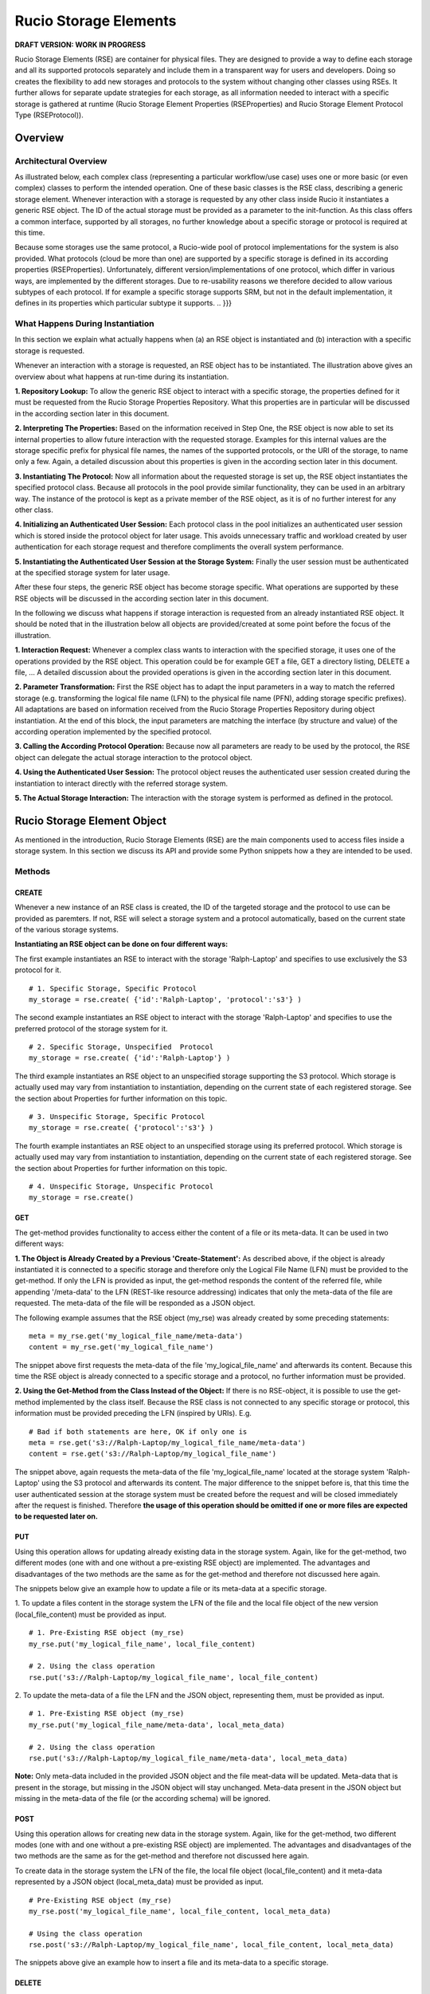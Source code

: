 ---------------------
Rucio Storage Elements
---------------------

.. A Rucio Storage Element (RSE) is a container for physical files. It is the
.. smallest unit of storage space addressable within Rucio. It has an unique
.. identifier and a set of meta attributes describing properties such as supported
.. protocols like file//: or http(s)//:, host/port address, quality of service,
.. storage type (disk, tape, …), available space, used space, (non) pledge, or
.. geographical zone.
.. 
.. Rucio Storage Elements can be grouped in many logical ways, e.g. the UK RSEs,
.. the T1 RSEs, or the ‘good’ RSEs. One can reference groups of RSEs by meta-data
.. attributes or by explicit enumeration of RSEs.

**DRAFT VERSION: WORK IN PROGRESS**

Rucio Storage Elements (RSE) are container for physical files. They are
designed to provide a way to define each storage and all its supported
protocols separately and include them in a transparent way for users and
developers. Doing so creates the flexibility to add new storages and protocols
to the system without changing other classes using RSEs. It further allows for
separate update strategies for each storage, as all information needed to
interact with a specific storage is gathered at runtime (Rucio Storage Element
Properties (RSEProperties) and Rucio Storage Element Protocol Type
(RSEProtocol)).

********
Overview
********

Architectural Overview
++++++++++++++++++++++
.. {{{

As illustrated below, each complex class (representing a particular
workflow/use case) uses one or more basic (or even complex) classes to perform
the intended operation. One of these basic classes is the RSE class, describing
a generic storage element. Whenever interaction with a storage is requested by
any other class inside Rucio it instantiates a generic RSE object. The ID of
the actual storage must be provided as a parameter to the init-function. As
this class offers a common interface, supported by all storages, no further
knowledge about a specific storage or protocol is required at this time.

.. image:: images/RSE_overview.png

Because some storages use the same protocol,  a Rucio-wide pool of protocol
implementations for the system is also provided. What protocols (cloud be more
than one) are supported by a specific storage is defined in its according
properties (RSEProperties). Unfortunately, different version/implementations of
one protocol, which differ in various ways, are implemented by the different
storages. Due to re-usability reasons we therefore decided to allow various
subtypes of each protocol. If for example a specific storage supports SRM, but
not in the default implementation, it defines in its properties which
particular subtype it supports.
.. }}}

What Happens During Instantiation
+++++++++++++++++++++++++++++++++
.. {{{

In this section we explain what actually happens when (a) an RSE object is
instantiated and (b) interaction with a specific storage is requested.

.. image:: images/RSE_sequence_instantiation.png

Whenever an interaction with a storage is requested, an RSE object has to be
instantiated. The illustration above gives an overview about what happens at
run-time during its instantiation.

**1. Repository Lookup:** To allow the generic RSE object to interact with a
specific storage, the properties defined for it must be requested from the
Rucio Storage Properties Repository. What this properties are in particular
will be discussed in the according section later in this document.

**2. Interpreting The Properties:** Based on the information received in Step
One, the RSE object is now able to set its internal properties to allow future
interaction with the requested storage. Examples for this internal values are
the storage specific prefix for physical file names, the names of the supported
protocols, or the URI of the storage, to name only a few. Again, a detailed
discussion about this properties is given in the according section later in
this document.

**3. Instantiating The Protocol:** Now all information about the requested
storage is set up, the RSE object instantiates the specified protocol class.
Because all protocols in the pool provide similar functionality, they can be
used in an arbitrary way. The instance of the protocol is kept as a private
member of the RSE object, as it is of no further interest for any other class.

**4. Initializing an Authenticated User Session:** Each protocol class in the
pool initializes an authenticated user session which is stored inside the
protocol object for later usage. This avoids unnecessary traffic and workload
created by user authentication for each storage request and therefore
compliments the overall system performance.

**5. Instantiating the Authenticated User Session at the Storage System:**
Finally the user session must be authenticated at the specified storage system
for later usage.

After these four steps, the generic RSE object has become storage specific.
What operations are supported by these RSE objects will be discussed in the
according section later in this document. 

In the following we discuss what happens if storage interaction is requested
from an already instantiated RSE object. It should be noted that in the
illustration below all objects are provided/created at some point before the
focus of the illustration.

.. image:: images/RSE_sequence_usage.png


**1. Interaction Request:** Whenever a complex class wants to interaction with
the specified storage, it uses one of the operations provided by the RSE
object. This operation could be for example GET a file, GET a directory
listing, DELETE a file, … A detailed discussion about the provided operations
is given in the according section later in this document.

**2. Parameter Transformation:** First the RSE object has to adapt the input
parameters in a way to match the referred storage (e.g.  transforming the
logical file name (LFN) to the physical file name (PFN), adding storage
specific prefixes). All adaptations are based on information received from the
Rucio Storage Properties Repository during object instantiation. At the end of
this block, the input parameters are matching the interface (by structure and
value) of the according operation implemented by the specified protocol.

**3. Calling the According Protocol Operation:** Because now all parameters are
ready to be used by the protocol, the RSE object can delegate the actual
storage interaction to the protocol object.

**4. Using the Authenticated User Session:** The protocol object reuses the
authenticated user session created during the instantiation to interact
directly with the referred storage system.

**5. The Actual Storage Interaction:** The interaction with the storage system
is performed as defined in the protocol.

.. }}}

****************************
Rucio Storage Element Object
****************************

As mentioned in the introduction, Rucio Storage Elements (RSE) are the main
components used to access files inside a storage system. In this section we
discuss its API and provide some Python snippets how a they are intended to be
used.

Methods
+++++++

CREATE
======
.. {{{

Whenever a new instance of an RSE class is created, the ID of the targeted
storage and the protocol to use can be provided as paremters.  If not, RSE will
select a storage system and a protocol automatically, based on the current
state of the various storage systems.

**Instantiating an RSE object can be done on four different ways:**

The first example instantiates an RSE to interact with the storage
'Ralph-Laptop' and specifies to use exclusively the S3 protocol for it. ::

  # 1. Specific Storage, Specific Protocol
  my_storage = rse.create( {'id':'Ralph-Laptop', 'protocol':'s3'} )

The second example instantiates an RSE object to interact with the storage
'Ralph-Laptop' and specifies to use the preferred protocol of the storage
system for it. ::

  # 2. Specific Storage, Unspecified  Protocol
  my_storage = rse.create( {'id':'Ralph-Laptop'} )

The third example instantiates an RSE object to an unspecified storage
supporting the S3 protocol. Which storage is actually used may vary from
instantiation to instantiation, depending on the current state of each
registered storage. See the section about Properties for further information on
this topic. ::

  # 3. Unspecific Storage, Specific Protocol
  my_storage = rse.create( {'protocol':'s3'} )

The fourth example instantiates an RSE object to an unspecified storage using
its preferred protocol. Which storage is actually used may vary from
instantiation to instantiation, depending on the current state of each
registered storage. See the section about Properties for further information on
this topic. ::

  # 4. Unspecific Storage, Unspecific Protocol
  my_storage = rse.create()

.. }}}

GET
===
.. {{{

The get-method provides functionality to access either the content of a file or
its meta-data.  It can be used in two different ways: 

**1. The Object is Already Created by a Previous 'Create-Statement':** As
described above, if the object is already instantiated it is connected to a
specific storage and therefore only the Logical File Name (LFN) must be
provided to the get-method.  If only the LFN is provided as input, the
get-method responds the content of the referred file, while appending
'/meta-data' to the LFN (REST-like resource addressing) indicates that only the
meta-data of the file are requested. The meta-data of the file will be
responded as a JSON object.

The following example assumes that the RSE object (my_rse) was already created by some
preceding statements::

  meta = my_rse.get('my_logical_file_name/meta-data')
  content = my_rse.get('my_logical_file_name')

The snippet above first requests the meta-data of the file
'my_logical_file_name' and afterwards its content. Because this time the RSE
object is already connected to a specific storage and a protocol, no further
information must be provided.

**2. Using the Get-Method from the Class Instead of the Object:** If there is
no RSE-object, it is possible to use the get-method implemented by the class
itself. Because the RSE class is not connected to any specific storage or
protocol, this information must be provided preceding the LFN (inspired by
URIs). E.g. ::

  # Bad if both statements are here, OK if only one is
  meta = rse.get('s3://Ralph-Laptop/my_logical_file_name/meta-data')
  content = rse.get('s3://Ralph-Laptop/my_logical_file_name')

The snippet above, again requests the meta-data of the file
'my_logical_file_name' located at the storage system 'Ralph-Laptop' using the
S3 protocol and afterwards its content. The major difference to the snippet
before is, that this time the user authenticated session at the storage system
must be created before the request and will be closed immediately after the
request is finished. Therefore **the usage of this operation should be omitted
if one or more files are expected to be requested later on.** 

.. }}}

PUT 
=== 
.. {{{ 

Using this operation allows for updating already existing data in the storage
system. Again, like for the get-method, two different modes (one with and one
without a pre-existing RSE object) are implemented. The advantages and
disadvantages of the two methods are the same as for the get-method and
therefore not discussed here again.

The snippets below give an example how to update a file or its meta-data at a
specific storage.

1. To update a files content in the storage system the LFN of the file and the
local file object of the new version (local_file_content) must be provided as
input. ::

  # 1. Pre-Existing RSE object (my_rse)
  my_rse.put('my_logical_file_name', local_file_content)

  # 2. Using the class operation 
  rse.put('s3://Ralph-Laptop/my_logical_file_name', local_file_content)

2. To update the meta-data of a file the LFN and the JSON object, representing
them, must be provided as input. ::

  # 1. Pre-Existing RSE object (my_rse)
  my_rse.put('my_logical_file_name/meta-data', local_meta_data)

  # 2. Using the class operation 
  rse.put('s3://Ralph-Laptop/my_logical_file_name/meta-data', local_meta_data)

**Note:** Only meta-data included in the provided JSON object and the file
meat-data will be updated. Meta-data that is present in the storage, but
missing in the JSON object will stay unchanged. Meta-data present in the JSON
object but missing in the meta-data of the file (or the according schema) will
be ignored.

.. }}}

POST
====
.. {{{

Using this operation allows for creating new data in the storage system. Again,
like for the get-method, two different modes (one with and one without a
pre-existing RSE object) are implemented. The advantages and disadvantages of
the two methods are the same as for the get-method and therefore not discussed
here again.

To create data in the storage system the LFN of the file, the local file object
(local_file_content) and it meta-data represented by a JSON object
(local_meta_data) must be provided as input. ::

  # Pre-Existing RSE object (my_rse)
  my_rse.post('my_logical_file_name', local_file_content, local_meta_data)

  # Using the class operation 
  rse.post('s3://Ralph-Laptop/my_logical_file_name', local_file_content, local_meta_data)

The snippets above give an example how to insert a file and its meta-data to a
specific storage.

.. }}}

DELETE
======
.. {{{

Using this operation allows for deleting data from the storage system. Again,
like for the get-method, two different modes (one with and one without a
pre-existing RSE object) are implemented. The advantages and disadvantages of
the two methods are the same as for the get-method and therefore not discussed
here again.

To delete a specific file from a storage system only its LFN must be provided.
Whenever a file is removed from a storage system, the according meta-data is
too. At this point it should be noted that **no wildcard support** is
implemented by this method. ::

  # Pre-Existing RSE object (my_rse)
  my_rse.delete('my_logical_file_name', local_file_content, local_meta_data)

  # Using the class operation 
  rse.delete('s3://Ralph-Laptop/my_logical_file_name', local_file_content, local_meta_data)

The snippets above give an example how to delete a file from a specific
storage.

.. }}}

Example Code
++++++++++++
.. {{{

Here, a couple of sample use cases are provided to give an idea how RSE objects
are intended to be used by developers.

Fetching File Data (multiple times) ::

  # Fetching three particular files from a specified storage using its preferred
  # protocol

  lfns = ['some_very_logical_file_name', 'also_some_very_logical_file_name','again_some_very_logical_file_name']
  storage_id = 'some_awsome_storage'
  results = {}
  try:
    my_rse = rse.create({'id': storage_id})
    for lfn in lfns:
      file_meta_data = my_rse.get(lfn + '/meta-data')
      file_content = my_rse.get(lfn)
      results[lfn] = {'content' : file_content, 'meta-data' : file_meta_data}
  expect RSEException as e:
    print 'Error No: ' + e.get_id() + ': ' + e.get_message()

Updating File Meta-Data ::

  # Updating the meta-data of one specific file at a specific storage. 
  # Because in this use-case we assume that no further interaction with 
  # the referred storage is planed, the class method is used:  

  updated_meta_data = ... # Representing the results of all the painful analyzing work
  lfn = 'some_very_logical_file_name'
  storage_id = 'some_awsome_storage'
  try:
    rse.put('s3://' +  storage_id + '/' + lfn + '/meta-data', updated_meta_data)
  expect RSEException as e:
    print 'Error No: ' + e.get_id() + ': ' + e.get_message()

Creating a new File ::

  # Creating a new file in a specified storage, using a specified protocol.
  # Because in this use-case we assume that some further interaction with this
  # particular storage will follow, we create an RSE object instead of using the
  # class method.

  storage_id = 'some_awsome_storage'
  protocol_id = 'S3'
  lfn = 'some_very_logical_file_name'
  file_meta_data = ... # Representing the meta-data as JSON 
  file_content = open('somewhere/on/my/disk/is/my_local_file')
  try:
    my_rse = rse.create({'id' : storage_id, 'protocol' : protocol_id })
    my_rse.post(lfn, file_conent, file_meta_data)
  expect RSEException as e:
    print 'Error No: ' + e.get_id() + ': ' + e.get_message()

.. }}}

*******************************
Rucio Storage Properties Object
*******************************
.. {{{

To enable an RSE object to interact with each storage system, specified inside
the Rucio Storage Properties Repository, a common set of properties is needed.
Further are these properties acting as a base for automatic decision making
when automatic storage selection is used. All this information is represented
by Rucio Storage Element Properties (RSEPs).

In order to achieve the intended functionality, the information of each storage
is split into two major parts (namely static and dynamic). Each part must
represent a common set of key-value pairs provided by all storage systems
specified inside the repository. 

In the following the understanding of the terms 'static properties', and
'dynamic properties' is discussed. At the end, the according JSON Schema, as
one way to validate that each storage provides sufficient and well-formed
information when added to the repository, is given.  

.. }}}

Static Properties
+++++++++++++++++
.. {{{

Static properties, as understood here, do not vary on a regular basis.
Therefore this information is kept (static) inside the repository. Having this
information provided here saves bandwidth and storage computing resources every
time a client requests information about a specific storage. Further is
querying and/or filtering storages based on static information possible by
performing only one request (to the repository), what otherwise would be at
least one separate call for each storage (directly to the storage). This
increase in resource efficiency justifies the more complex maintenance task by
updating the information inside the repository whenever a static value changes.

The following listing gives some examples how static properties may look like. ::

    'static' : {
      'id' : 'cern.storage.user.ralph.laptop',
      'name' : 'Ralph's Laptop at CERN',
      'location' : {
        'address' : '1-R-024, CERN CH-1211, Genève 23', 
        'country' : 'CH'
      },
      'overall_diskspace' : {'value':'128', 'unit':'GB'}
      'overall_computing_power' : {'value' ; '1.4', 'unit' : 'GHz'},
      'protocols' : [{'s3': []}, {'webdav':['sub1','sub2']}]
      }
    }

The example above describes a storage system represented by one of our laptops
located at CERN, Switzerland. It has 128GB of overall disk space and 1.4 GHz
overall computing power. The supported protocols are S3 (default
implementation) and WebDAV (only subtypes sub1 and sub2).

.. }}}

Dynamic Properties
++++++++++++++++++
.. {{{

In contrast to static properties, dynamic properties vary from request to
request. Examples for such properties are current work load, available disk
space, current connection bandwidth, … Because of their dynamic nature, the
values of this properties are not kept inside the repository. For this
scenario, it saves resources if the values are requested from the storage on
demand instead of automatically update the repository information each time a
certain value changes, like static properties.

To enable the client to query these dynamic properties, each property is
represented by a method which must be defined inside the class of the according
protocol. If a storage systems requires different operations to the one defined
inside the default one to provided the requested information, a new subtype
protocol must be defined. This way, the flexibility for each storage system to
implement its individual way to provide the requested data is provided. :: 

  'dynamic' : {
    's3' : {
      'available_disk_space' : {
        'method' : 'get_diskspace()',
        '[some additional protocol specific information]'
      }, 
      'current_workload' : {
        'method' : 'get_workload()',
        '[some additional protocol specific information]'
      },
    … 
    }
    'webdav_sub1' : {
      'available_disk_space' : {
        'method' : 'get_diskspace()',
        '[some additional protocol specific information]'
      }, 
      'current_workload' : {
        'method' : 'get_workload()',
        '[some additional protocol specific information]'
      },
    … 
    },
    'webdav_sub2' : {
      … 
    },
  … 
  }

The example above specifies for the according storage system and its supported
protocols, how clients are able to request data using the according protocol
object.  

.. }}}

JSON Schema
+++++++++++
.. {{{

To guarantee the information provided for each storage matches the common set,
a JSON schema [#]_ is defined. Using this schema allows clients to verify if
the responded data is valid, and therefore helps to write less complex code
during implementation. Further supports this schema developers when defining
the RSEP for a storage system by acting as a guideline. Again, by validating
the RSEP against the schema, mistakes and errors can be prevented. Inside the
central repository the validation of the data is performed automatically each
time a information about a storage is created or updated.

.. [#] Link to JSON Schema: http://json-schema.org/

.. }}}

Implementation Details
++++++++++++++++++++++

If there is something that needs to be explained further it will be written here.

*****************************
Rucio Storage Protocol Object
*****************************

**VERY FLUFFY - more thinking needs to be done**

As already mentioned above, in Rucio a pool with various protocols is provided.
These protocols represent the actual interaction with the storage systems e.g.
using SRM or S3.  Because of the heterogeneity of the different storage
systems, also sub types of protocols are supported. This way each storage
system is able to describe its own implementation specialities (see also Rucio
Storage Element Properties for details).

Methods
+++++++

The Rucio Storage Protocol class is used whenever an RSE object interacts with
a storage system.  To enable this in a transparent way, each protocol or sub
type must implement at least the methods defined in the generic protocol class,
representing a common set of operations provided by each storage system. To
ensure this, each protocol class must be inherited from the generic class. 

CREATE_SESSION
==============
.. {{{

Creates an authenticated user session at the specified storage system.
TODO: Rucio Authentication

.. }}}

CLOSE_SESSION
=============
.. {{{

Closes the existing user authenticated session at the according storage system.

.. }}}

READ
====
.. {{{

Returns the content of the requested file from the storage system.

.. }}}


WRITE
=====
.. {{{

Writes the provided data into the referred file at the storage system.

.. }}}

REGISTER_FILE
=============
.. {{{

Registers the uploaded file with its LFN and PFN at the according storage
system.

.. }}}

DELETE
======
.. {{{

Deletes the referred file from the storage system.

.. }}}

LFN2PFN
=======
.. {{{

Converts the logical file name into the physical file name of the according
storage system.

.. }}}

******************************
Rucio Storage Exception Object
******************************

Like Rucio itself, RSE objects use RucioExceptions to escalate errors.  For
easier coding it is sub-classed as RSEException.

An RSEException consists of three attributes: the ID representing an unique
integer identifier for each exception, the message text which is printed along
side the ID if the exception is transformed to string and a data field for
additional information to the exception.

Exception Codes
+++++++++++++++
.. {{{

In the following a comprehensive list of all exceptions is given.
TODO: Discuss if this list comprehensive, what is not needed

=====  ====================================            ===================================================================================================================================
 ID     Message Text                                    Description
=====  ====================================            ===================================================================================================================================
 101    Switching Protocols                             The storage indicates the client to use a different protocol to fulfil its request.
 202    Requested Accepted                              Indicates that the request successfully transmitted to storage and that it will be executed later.
 204    No Response                                     The storage has completed the request, but no content is provided to the client.
 300    Multiple Endpoints                              The storage provides this file multiple times (with different protocol) and the client has to select one.
 301    Moved Permanently                               The requested file has been permanently moved to a different location.
 302    Found (but at a different endpoint)             The requested resource resides temporarily under a different URI.
 304    Not modified                                    The requested file can be found in the client cache.
 400    Bad Request                                     The requested was rejected by the server due to malformed syntax.
 402    Payment Required                                Nothing more to say. :)
 403    Forbidden                                       The client has not necessary privileges to access this resource at this storage.
 404    Resource Not Found                              The requested resource was not found at the specified storage.
 405    Method Not Allowed                              The method specified in the Request-Line is not allowed for the resource identified by the Request-URI.
 409    Conflict                                        The clients request is in conflict with the rules defined for the storage.
 410    Gone                                            The requested resource is no longer available at this storage.
 413    Requested Entity To Large                       The storage is refusing to process a request because the request entity is larger than the storage is willing or able to process. 
 500    Something Embarrassing Happened                 Should not happen.
 503    Service Unavailable                             The requested service temporary not accessible for the client.
 504    Gateway Timeout                                 The storage received a timeout while interacting with other storages.
=====  ====================================            ===================================================================================================================================

Note: Because in Rucio Exception are always related to some unsolicited
behaviour, they are not used to confirm an expected state. 

.. }}}

Methods
+++++++

GET_ID
======
.. {{{

Returns the ID of the exception according to the list above.

.. }}}

GET_MESSAGE
===========
.. {{{

Returns the description of the message as defined in the list above.

.. }}}

GET_DATA
========
.. {{{

Returns a dictionary including additional information to the exception.  For
example the ID of the protocol if the error with the ID 101 is thrown or the
URI of the storage where the requested file can be found if the error 302 is
thrown. Details about this additional information can be found in the list
above.

.. }}}

TO_STR
======
.. {{{

Returns a string consisting of the ID and the message of the exception.

.. }}}

***********************
Example Implementations
***********************

File System
+++++++++++

WebDAV
++++++

S3
++





.. ******************
.. Physical File Name
.. ******************
.. 
.. The Physical File Name (PFN) is a fully qualified name identifying a replica of
.. a file. PFNs may take the form of file names, URIs, or any other identifier
.. meaningful to a Rucio Storage Element. The mapping between the LFN and the PFN
.. is a deterministic function (LFN_to_PFN). 
.. 
.. Normally the upload to an RSE and the registration of an additional replica is
.. an atomic operation. For trusted users like the T0 and PanDA production
.. systems, it is possible to register a replica uploaded independently.
